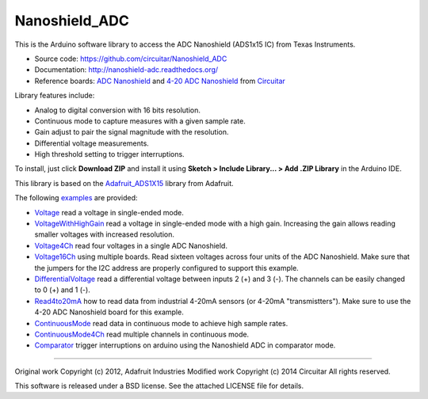 Nanoshield_ADC
==============

This is the Arduino software library to access the ADC Nanoshield (ADS1x15 IC) from Texas Instruments.

* Source code: https://github.com/circuitar/Nanoshield_ADC
* Documentation: http://nanoshield-adc.readthedocs.org/
* Reference boards: `ADC Nanoshield`_ and `4-20 ADC Nanoshield`_ from Circuitar_

Library features include:

* Analog to digital conversion with 16 bits resolution.
* Continuous mode to capture measures with a given sample rate.
* Gain adjust to pair the signal magnitude with the resolution.
* Differential voltage measurements.
* High threshold setting to trigger interruptions.

To install, just click **Download ZIP** and install it using **Sketch > Include Library... > Add .ZIP Library** in the Arduino IDE.

This library is based on the `Adafruit_ADS1X15`_ library from Adafruit.

The following examples_ are provided:

- Voltage_ read a voltage in single-ended mode.
- VoltageWithHighGain_ read a voltage in single-ended mode with a high gain. Increasing the gain allows reading smaller voltages with increased resolution.
- Voltage4Ch_ read four voltages in a single ADC Nanoshield.
- Voltage16Ch_ using multiple boards. Read sixteen voltages across four units of the ADC Nanoshield. Make sure that the jumpers for the I2C address are properly configured to support this example.
- DifferentialVoltage_ read a differential voltage between inputs 2 (+) and 3 (-). The channels can be easily changed to 0 (+) and 1 (-).
- Read4to20mA_ how to read data from industrial 4-20mA sensors (or 4-20mA "transmistters"). Make sure to use the 4-20 ADC Nanoshield board for this example.
- ContinuousMode_ read data in continuous mode to achieve high sample rates.
- ContinuousMode4Ch_ read multiple channels in continuous mode.
- Comparator_ trigger interruptions on arduino using the Nanoshield ADC in comparator mode.

.. _`ADC Nanoshield`: https://www.circuitar.com/nanoshields/modules/adc/
.. _`4-20 ADC Nanoshield`: https://www.circuitar.com/nanoshields/modules/adc-4-20/
.. _Circuitar: https://www.circuitar.com/
.. _`Adafruit_ADS1X15`: https://github.com/adafruit/Adafruit_ADS1X15
.. _examples: https://github.com/circuitar/Nanoshield_ADC/tree/master/examples
.. _Voltage: https://github.com/circuitar/Nanoshield_ADC/blob/master/examples/Voltage/Voltage.ino
.. _VoltageWithHighGain: https://github.com/circuitar/Nanoshield_ADC/blob/master/examples/VoltageWithHighGain/VoltageWithHighGain.ino
.. _Voltage4Ch: https://github.com/circuitar/Nanoshield_ADC/blob/master/examples/Voltage4Ch/Voltage4Ch.ino
.. _Voltage16Ch: https://github.com/circuitar/Nanoshield_ADC/blob/master/examples/Voltage16Ch/Voltage16Ch.ino
.. _DifferentialVoltage: https://github.com/circuitar/Nanoshield_ADC/blob/master/examples/DifferentialVoltage/DifferentialVoltage.ino
.. _Read4to20mA: https://github.com/circuitar/Nanoshield_ADC/blob/master/examples/Read4to20mA/Read4to20mA.ino
.. _ContinuousMode: https://github.com/circuitar/Nanoshield_ADC/blob/master/examples/ContinuousMode/ContinuousMode.ino
.. _ContinuousMode4Ch: https://github.com/circuitar/Nanoshield_ADC/blob/master/examples/ContinuousMode4Ch/ContinuousMode4Ch.ino
.. _Comparator: https://github.com/circuitar/Nanoshield_ADC/blob/master/examples/Comparator/comparator.ino

----

Original work Copyright (c) 2012, Adafruit Industries  
Modified work Copyright (c) 2014 Circuitar  
All rights reserved.

This software is released under a BSD license. See the attached LICENSE file for details.
